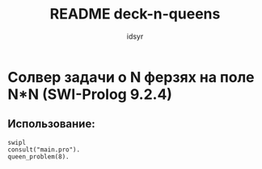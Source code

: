 #+TITLE: README deck-n-queens  
#+AUTHOR: idsyr
#+STARTUP: showeverything 
#+OPTIONS: toc:4

* Солвер задачи о N ферзях на поле N*N (SWI-Prolog 9.2.4)
** Использование:
#+begin_src shell
swipl
consult("main.pro").
queen_problem(8).
#+end_src




